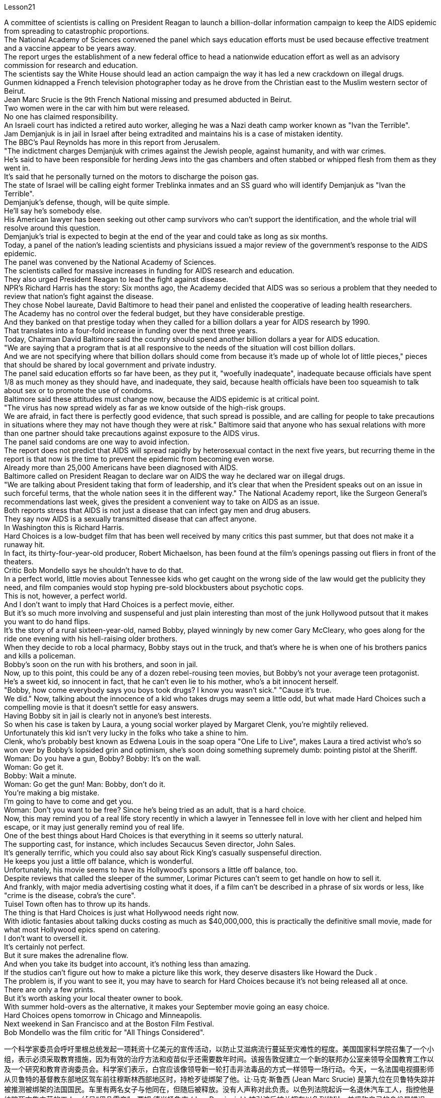 Lesson21


A committee of scientists is calling on President Reagan to launch a billion-dollar information campaign to keep the AIDS epidemic from spreading to catastrophic proportions.  +
The National Academy of Sciences convened the panel which says education efforts must be used because effective treatment and a vaccine appear to be years away.  +
The report urges the establishment of a new federal office to head a nationwide education effort as well as an advisory commission for research and education.  +
The scientists say the White House should lead an action campaign the
way it has led a new crackdown on illegal drugs.  +
Gunmen kidnapped a French television photographer today as he drove from the Christian east to the Muslim western sector of Beirut.  +
Jean Marc Srucie is the 9th French National missing and presumed abducted in Beirut.  +
Two women were in the car with him but were released.  +
No one has claimed responsibility.  +
An Israeli court has indicted a retired auto worker, alleging he was a Nazi death camp worker known as "Ivan the Terrible".  +
Jam Demjanjuk is in jail in Israel after being extradited and maintains his is a case of mistaken identity.  +
The BBC's Paul Reynolds has more in this report from Jerusalem.  +
"The indictment charges Demjanjuk with crimes against the Jewish people, against humanity, and with war crimes.  +
He's said to have been responsible for herding Jews into the gas chambers and often stabbed or whipped flesh from them as they went in.  +
It's said that he personally turned on the motors to discharge the poison gas.  +
The state of Israel will be calling eight former Treblinka inmates and an SS guard who will identify Demjanjuk as "Ivan the Terrible".  +
Demjanjuk's defense, though, will be quite simple.  +
He'll say he's somebody else.  +
His American lawyer has been seeking out other camp survivors who can't support the identification, and the whole trial will resolve around this question.  +
Demjanjuk's trial is expected to begin at the end of the year and could take as long as six months.  +
Today, a panel of the nation's leading scientists and physicians issued a major review of the government's response to the AIDS epidemic.  +
The panel was convened by the National Academy of Sciences.  +
The scientists called for massive increases in funding for AIDS research and education.  +
They also urged President Reagan to lead the fight against disease.  +
NPR's Richard Harris has the story: Six months ago, the Academy decided that AIDS was so serious a problem that they needed to review that nation's fight against the disease.  +
They chose Nobel laureate, David Baltimore to head their panel and enlisted the cooperative of leading health researchers.  +
The Academy has no control over the federal budget, but they have considerable prestige.  +
And they banked on that prestige today when they called for a billion dollars a year for AIDS research by 1990.  +
That translates into a four-fold increase in funding over the next three years.  +
Today, Chairman David Baltimore said the country should spend another billion dollars a year for AIDS education.  +
"We are saying that a program that is at all responsive to the needs of the situation will cost billion dollars.  +
And we are not specifying where that billion dollars should come from because it's made up of whole lot of little pieces," pieces that should be shared by local government and private industry.  +
The panel said education efforts so far have been, as they put it, "woefully inadequate", inadequate because officials have spent 1/8 as much money as they should have, and inadequate, they said, because health officials have been too squeamish to talk about sex or to promote the
use of condoms.  +
Baltimore said these attitudes must change now, because the AIDS epidemic is at critical point.  +
"The virus has now spread widely as far as we know outside of the high-risk groups.  +
We are afraid, in fact there is perfectly good evidence, that such spread is possible, and are calling for people to take precautions in situations where they may not have though they were at risk." Baltimore said that anyone who has sexual relations with more than one partner should take precautions against exposure to the AIDS virus.  +
The panel said condoms are one way to avoid infection.  +
The report does not predict that AIDS will spread rapidly by heterosexual contact in the next five years, but recurring theme in the report is that now is the time to prevent the epidemic from becoming even worse.  +
Already more than 25,000 Americans have been diagnosed with AIDS.  +
Baltimore called on President Reagan to declare war on AIDS the way he declared war on illegal drugs.  +
"We are talking about President taking that form of leadership, and it's clear that when the President speaks out on an issue in such forceful terms, that the whole nation sees it in the different way." The National Academy report, like the Surgeon General's recommendations last week, gives the president a convenient way to take on AIDS as an issue.  +
Both reports stress that AIDS is not just a disease that can infect gay men and drug abusers.  +
They say now AIDS is a sexually transmitted disease that can affect anyone.  +
In Washington this is Richard Harris.  +
Hard Choices is a low-budget film that has been well received by many critics this past summer, but that does not make it a runaway hit.  +
In fact, its thirty-four-year-old producer, Robert Michaelson, has been found at the film's openings passing out fliers in front of the theaters.  +
Critic Bob Mondello says he shouldn't have to do that.  +
In a perfect world, little movies about Tennessee kids who get caught on the wrong side of the law would get the publicity they need, and film companies would stop hyping pre-sold blockbusters about psychotic cops.  +
This is not, however, a perfect world.  +
And I don't want to imply that Hard Choices is a perfect movie, either.  +
But it's so much more involving and suspenseful and just plain interesting than most of the junk Hollywood putsout that it makes you want to do hand flips.  +
It's the story of a rural sixteen-year-old, named Bobby, played winningly by new comer Gary McCleary, who goes along for the ride one evening with his hell-raising older brothers.  +
When they decide to rob a local pharmacy, Bobby stays out in the truck, and that's where he is when one of his brothers panics and kills a policeman.  +
Bobby's soon on the run with his brothers, and soon in jail.  +
Now, up to this point, this could be any of a dozen rebel-rousing teen movies, but Bobby's not your average teen protagonist.  +
He's a sweet kid, so innocent in fact, that he can't even lie to his mother, who's a bit innocent herself.  +
"Bobby, how come everybody says you boys took drugs? I know you wasn't sick." "Cause it's true.  +
We did."
Now, talking about the innocence of a kid who takes drugs may seem a little odd, but what made Hard Choices such a compelling movie is that it doesn't settle for easy answers.  +
Having Bobby sit in jail is clearly not in anyone's best interests.  +
So when his case is taken by Laura, a young social worker played by Margaret Clenk, you're mightily relieved.  +
Unfortunately this kid isn't very lucky in the folks who take a shine to him.  +
Clenk, who's probably best known as Edwena Louis in the soap opera "One Life to Live", makes Laura a tired activist who's so won over by Bobby's lopsided grin and optimism, she's soon doing something supremely dumb: pointing pistol at the Sheriff.  +
Woman: Do you have a gun, Bobby? Bobby: It's on the wall.  +
Woman: Go get it.  +
Bobby: Wait a minute.  +
Woman: Go get the gun! Man: Bobby, don't do it.  +
You're making a big mistake.  +
I'm going to have to come and get you.  +
Woman: Don't you want to be free? Since he's being tried as an adult, that is a hard choice.  +
Now, this may remind you of a real life story recently in which a lawyer in Tennessee fell in love with her client and helped him escape, or it may just generally remind you of real life.  +
One of the best things about Hard Choices is that everything in it seems so utterly natural.  +
The supporting cast, for instance, which includes Secaucus Seven director, John Sales.  +
It's generally terrific, which you could also say about Rick King's casually suspenseful direction.  +
He keeps you just a little off balance, which is wonderful.  +
Unfortunately, his movie seems to have its Hollywood's sponsors a little off balance, too.  +
Despite reviews that called the sleeper of the summer, Lorimar Pictures can't seem to get handle on how to sell it.  +
And frankly, with major media advertising costing what it does, if a film can't be described in a phrase of six words or less, like "crime is the disease, cobra's the cure".  +
Tuisel Town often has to throw up its hands.  +
The thing is that Hard Choices is just what Hollywood needs right now.  +
With idiotic fantasies about talking ducks costing as much as $40,000,000, this is practically the definitive small movie, made for what most Hollywood epics spend on catering.  +
I don't want to oversell it.  +
It's certainly not perfect.  +
But it sure makes the adrenaline flow.  +
And when you take its budget into account, it's nothing less than amazing.  +
If the studios can't figure out how to make a picture like this work, they deserve disasters like Howard the Duck .  +
The problem is, if you want to see it, you may have to search for Hard Choices because it's not being released all at once.  +
There are only a few prints.  +
But it's worth asking your local theater owner to book.  +
With summer hold-overs as the alternative, it makes your September movie going an easy choice.  +
Hard Choices opens tomorrow in Chicago and Minneapolis.  +
Next weekend in San Francisco and at the Boston Film Festival.  +
Bob Mondello was the film critic for "All Things Considered".



一个科学家委员会呼吁里根总统发起一项耗资十亿美元的宣传活动，以防止艾滋病流行蔓延至灾难性的程度。美国国家科学院召集了一个小组，表示必须采取教育措施，因为有效的治疗方法和疫苗似乎还需要数年时间。该报告敦促建立一个新的联邦办公室来领导全国教育工作以及一个研究和教育咨询委员会。科学家们表示，白宫应该像领导新一轮打击非法毒品的方式一样领导一场行动。今天，一名法国电视摄影师从贝鲁特的基督教东部地区驾车前往穆斯林西部地区时，持枪歹徒绑架了他。让·马克·斯鲁西 (Jean Marc Srucie) 是第九位在贝鲁特失踪并被推测被绑架的法国国民。车里有两名女子与他同在，但随后被释放。没有人声称对此负责。以色列法院起诉一名退休汽车工人，指控他是纳粹死亡集中营的工人，绰号“伊凡雷帝”。贾姆·德米扬鲁克 (Jam Demjanjuk) 被引渡后被关押在以色列监狱，并坚称自己的身份是错误的。 BBC 的保罗·雷诺兹在这篇来自耶路撒冷的报道中提供了更多信息。 “起诉书指控德米扬鲁克犯有反犹太人罪、反人类罪和战争罪。据说他负责将犹太人赶进毒气室，并经常在他们进入毒气室时刺伤或鞭打他们。据说，他亲自打开发动机释放毒气。以色列国将传唤八名前特雷布林卡囚犯和一名党卫军警卫，他们将指认德米扬鲁克为“伊凡雷帝”。不过，德米扬鲁克的辩护非常简单。他会说他是别人。 他的美国律师一直在寻找其他无法支持身份鉴定的集中营幸存者，整个审判将围绕这个问题解决。德米扬鲁克的审判预计将于今年年底开始，可能需要长达六个月的时间。今天，一个由美国顶尖科学家和医生组成的小组对政府应对艾滋病流行的措施进行了重大审查。该小组由美国国家科学院召集。科学家们呼吁大幅增加艾滋病研究和教育的资金。他们还敦促里根总统领导抗击疾病的斗争。 NPR 的理查德·哈里斯 (Richard Harris) 讲述了这样一个故事：六个月前，学院认为艾滋病是一个非常严重的问题，因此他们需要审查该国与该疾病的斗争。他们选择诺贝尔奖获得者大卫·巴尔的摩来领导他们的小组，并招募了领先的健康研究人员合作。该学院无法控制联邦预算，但拥有相当高的威望。今天，他们依靠这种声望呼吁到 1990 年每年为艾滋病研究提供 10 亿美元。这意味着未来三年的资金增加了四倍。今天，主席戴维·巴尔的摩表示，国家每年应该再花费十亿美元用于艾滋病教育。 “我们是说，一个完全适应形势需要的计划将花费数十亿美元。我们并没有具体说明这十亿美元应该从哪里来，因为它是由很多小部分组成的，”由地方政府和私营企业共享。 该小组表示，正如他们所说，到目前为止，教育工作“严重不足”，不足是因为官员们只花了应有资金的 1/8，而且不足是因为卫生官员过于拘谨，谈论性或提倡使用安全套。巴尔的摩表示，这些态度现在必须改变，因为艾滋病流行正处于关键时刻。 “据我们所知，该病毒现在已在高危人群之外广泛传播。我们担心，事实上有充分的证据表明这种传播是可能的，并呼吁人们在可能的情况下采取预防措施。尽管他们处于危险之中，但可能不会。”巴尔的摩表示，任何与一名以上性伴侣发生性关系的人都应该采取预防措施，避免感染艾滋病病毒。该小组表示，避孕套是避免感染的一种方法。报告并未预测艾滋病将在未来五年内通过异性接触迅速传播，但报告中反复出现的主题是，现在是防止疫情进一步恶化的时候了。已有超过 25,000 名美国人被诊断出患有艾滋病。巴尔的摩呼吁里根总统像向非法毒品宣战一样向艾滋病宣战。 “我们正在谈论总统采取这种形式的领导，很明显，当总统以如此强有力的措辞就一个问题发表讲话时，整个国家都会以不同的方式看待它。”国家科学院的报告，就像卫生局局长上周的建议一样，为总统提供了一种便捷的方式来解决艾滋病问题。这两份报告都强调，艾滋病不仅仅是一种可以感染男同性恋者和吸毒者的疾病。他们说现在艾滋病是一种性传播疾病，可以影响任何人。 我是华盛顿的理查德·哈里斯。 《艰难的选择》是一部低成本电影，去年夏天受到了许多影评人的好评，但这并不意味着它会大受欢迎。事实上，人们发现该片 34 岁的制片人罗伯特·迈克尔森 (Robert Michaelson) 在影片开场时在影院前散发传单。评论家鲍勃蒙德罗说他不应该这样做。在一个完美的世界里，关于田纳西州孩子触犯法律的小电影将得到他们所需要的宣传，电影公司也将停止大肆宣传关于精神病警察的预售大片。然而，这并不是一个完美的世界。我也不想暗示《艰难的选择》是一部完美的电影。但它比大多数好莱坞的垃圾片更引人入胜、更有悬念，而且更有趣，让你想翻手。这是一个十六岁乡村男孩鲍比的故事，由新人加里·麦克利里出色地饰演，一天晚上，鲍比和他那些调皮捣蛋的哥哥们一起去兜风。当他们决定抢劫当地一家药店时，鲍比呆在卡车里，当他的一个兄弟惊慌失措并杀死了一名警察时，他就在卡车里。鲍比很快就和他的兄弟们一起逃亡，并很快入狱。现在，到目前为止，这可能是十几部激发叛逆的青少年电影中的任何一部，但鲍比并不是普通的青少年主角。他是个可爱的孩子，事实上很天真，他甚至不能对他的母亲撒谎，而他的母亲本身也有点天真。 “鲍比，为什么每个人都说你们这些男孩吸毒了？我知道你们没有生病。” “因为这是真的。我们做到了。”现在，谈论一个吸毒的孩子的纯真似乎有点奇怪，但《艰难的选择》之所以成为一部如此引人注目的电影，是因为它不满足于简单的答案。 让鲍比入狱显然不符合任何人的最佳利益。因此，当玛格丽特·克伦克（Margaret Clenk）扮演的年轻社会工作者劳拉（Laura）接手他的案子时，你会大大松一口气。不幸的是，这个孩子在那些喜欢他的人中并不是很幸运。克伦克最出名的角色可能是肥皂剧《一生一世》中的埃德温娜·路易斯，她让劳拉成为一名疲惫的活动家，她被鲍比歪着的笑容和乐观主义所征服，很快她就做出了一件极其愚蠢的事情：用手枪指着警长。女人：鲍比，你有枪吗？鲍比：在墙上。女：去拿吧。鲍比：等一下。女：去拿枪！男人：鲍比，别这么做。你犯了一个大错误。我得过来接你。女：你不想自由吗？由于他是作为成年人接受审判，这是一个艰难的选择。现在，这可能会让您想起最近的一个现实生活故事，田纳西州的一位律师爱上了她的委托人并帮助他逃跑，或者它可能只是一般地让您想起了现实生活。 《艰难选择》最好的事情之一就是其中的一切看起来都那么自然。例如，配角包括《锡考克斯七号》导演约翰·赛尔斯。总的来说，它非常棒，你也可以说瑞克·金随意悬疑的导演。他让你有点失去平衡，这太棒了。不幸的是，他的电影似乎也让好莱坞的赞助商有点失衡。尽管有评论称其为夏季卧铺片，但洛里玛影业似乎不知道如何出售它。坦率地说，由于主要媒体的广告成本很高，如果一部电影不能用六个字或更少的短语来描述，比如“犯罪是疾病，眼镜蛇是治疗方法”。图伊塞尔镇常常不得不举手投降。 问题是《艰难的选择》正是好莱坞现在所需要的。这部关于会说话的鸭子的愚蠢幻想成本高达 40,000,000 美元，这实际上是一部权威的小电影，是为大多数好莱坞史诗片的餐饮费用而制作的。我不想过度推销它。这当然不完美。但它确实会让肾上腺素激增。当你考虑到它的预算时，你会发现它简直令人惊叹。如果制片厂不知道如何制作出这样的作品，他们就应该遭遇像《霍华德鸭子》那样的灾难。问题是，如果你想看它，你可能必须搜索“艰难的选择”，因为它不会立即全部发布。只有几张印刷品。但值得请当地剧院老板预订。有了夏季保留作为替代方案，它使您的九月电影成为一个简单的选择。 《艰难选择》明天将在芝加哥和明尼阿波利斯开幕。下周末在旧金山和波士顿电影节。鲍勃·蒙德罗是《考虑到一切》的影评人。
